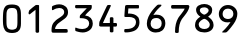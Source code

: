 SplineFontDB: 2.0
FontName: OCRB
FullName: OCRB
FamilyName: OCRB
Weight: Book
Copyright: (c) 2008 Aizuwakamatsu City Office\nhttp://www.city.aizuwakamatsu.fukushima.jp/\n\nLicense:OFL1.1\nhttp://scripts.sil.org/OFL\n
Comments: 2008-9-9: Created.\n2008-10-10:Ver1.1 OFL1.1
Version: 1.1
ItalicAngle: 0
UnderlinePosition: 216
UnderlineWidth: 173
Ascent: 1638
Descent: 410
NeedsXUIDChange: 1
FSType: 8
OS2Version: 1
OS2_WeightWidthSlopeOnly: 0
OS2_UseTypoMetrics: 1
CreationTime: 1220972152
ModificationTime: 1223632642
PfmFamily: 17
TTFWeight: 400
TTFWidth: 8
LineGap: 1137
VLineGap: 0
Panose: 2 11 6 9 2 2 2 2 2 4
OS2TypoAscent: -192
OS2TypoAOffset: 1
OS2TypoDescent: 73
OS2TypoDOffset: 1
OS2TypoLinegap: 1137
OS2WinAscent: -11
OS2WinAOffset: 1
OS2WinDescent: 0
OS2WinDOffset: 1
HheadAscent: -11
HheadAOffset: 1
HheadDescent: 0
HheadDOffset: 1
OS2SubXSize: 2048
OS2SubYSize: 2703
OS2SubXOff: 0
OS2SubYOff: 614
OS2SupXSize: 205
OS2SupYSize: 2703
OS2SupXOff: 0
OS2SupYOff: 1516
OS2StrikeYSize: 354
OS2StrikeYPos: 1188
OS2Vendor: 'PfEd'
OS2CodePages: 00000001.00000000
OS2UnicodeRanges: 00000003.00000000.00000000.00000000
DEI: 0
LangName: 1033 
MATH:ScriptPercentScaleDown: 80
MATH:ScriptScriptPercentScaleDown: 60
MATH:DelimitedSubFormulaMinHeight: 3072
MATH:DisplayOperatorMinHeight: 0
MATH:MathLeading: 0 
MATH:AxisHeight: 0 
MATH:AccentBaseHeight: 0 
MATH:FlattenedAccentBaseHeight: 0 
MATH:SubscriptShiftDown: 300 
MATH:SubscriptTopMax: 0 
MATH:SubscriptBaselineDropMin: 0 
MATH:SuperscriptShiftUp: 740 
MATH:SuperscriptShiftUpCramped: 0 
MATH:SuperscriptBottomMin: 0 
MATH:SuperscriptBaselineDropMax: 0 
MATH:SubSuperscriptGapMin: 692 
MATH:SuperscriptBottomMaxWithSubscript: 0 
MATH:SpaceAfterScript: 85 
MATH:UpperLimitGapMin: 0 
MATH:UpperLimitBaselineRiseMin: 0 
MATH:LowerLimitGapMin: 0 
MATH:LowerLimitBaselineDropMin: 0 
MATH:StackTopShiftUp: 0 
MATH:StackTopDisplayStyleShiftUp: 0 
MATH:StackBottomShiftDown: 0 
MATH:StackBottomDisplayStyleShiftDown: 0 
MATH:StackGapMin: 519 
MATH:StackDisplayStyleGapMin: 1211 
MATH:StretchStackTopShiftUp: 0 
MATH:StretchStackBottomShiftDown: 0 
MATH:StretchStackGapAboveMin: 0 
MATH:StretchStackGapBelowMin: 0 
MATH:FractionNumeratorShiftUp: 0 
MATH:FractionNumeratorDisplayStyleShiftUp: 0 
MATH:FractionDenominatorShiftDown: 0 
MATH:FractionDenominatorDisplayStyleShiftDown: 0 
MATH:FractionNumeratorGapMin: 173 
MATH:FractionNumeratorDisplayStyleGapMin: 519 
MATH:FractionRuleThickness: 173 
MATH:FractionDenominatorGapMin: 173 
MATH:FractionDenominatorDisplayStyleGapMin: 519 
MATH:SkewedFractionHorizontalGap: 0 
MATH:SkewedFractionVerticalGap: 0 
MATH:OverbarVerticalGap: 519 
MATH:OverbarRuleThickness: 173 
MATH:OverbarExtraAscender: 173 
MATH:UnderbarVerticalGap: 519 
MATH:UnderbarRuleThickness: 173 
MATH:UnderbarExtraDescender: 173 
MATH:RadicalVerticalGap: 173 
MATH:RadicalDisplayStyleVerticalGap: 0 
MATH:RadicalRuleThickness: 0 
MATH:RadicalExtraAscender: 173 
MATH:RadicalKernBeforeDegree: 568 
MATH:RadicalKernAfterDegree: -1137 
MATH:RadicalDegreeBottomRaisePercent: 60
MATH:MinConnectorOverlap: 40
Encoding: Custom
UnicodeInterp: none
NameList: Adobe Glyph List
DisplaySize: -24
AntiAlias: 1
FitToEm: 1
WinInfo: 32 16 4
TeXData: 1 0 0 1292894 646447 430965 1018167 -2147484 430965 783286 444596 497025 792723 393216 433062 380633 303038 157286 324010 404750 52429 2506097 1059062 262144
BeginChars: 256 10
StartChar: zero
Encoding: 48 48 0
Width: 1233
VWidth: 0
Flags: HW
Validated: 1
Fore
1073 835 m 2
 1073 502 l 2
 1073 355.333 1045.83 244.167 991.5 168.5 c 0
 937.167 92.833 867.931 51.0783 785 36 c 0
 708 22 649 18 613 18 c 2
 608 18 l 2
 429.333 21.333 310.667 70.167 252 164.5 c 0
 193.333 258.833 170 340.667 162 436 c 0
 161.999 436.013 149.488 533.987 149.488 717.495 c 0
 149.488 769.014 150.474 827.274 153 892 c 0
 163.115 1123.53 178.457 1239.06 262 1352 c 0
 298 1400.67 347.167 1432.17 409.5 1446.5 c 0
 471.833 1460.83 543 1468 623 1468 c 0
 703 1468 775.833 1457.67 841.5 1437 c 0
 907.167 1416.33 953.333 1386 980 1346 c 0
 1068.37 1213.45 1073.07 1095.78 1073.07 906.313 c 0
 1073.07 883.785 1073 860.242 1073 835.537 c 0
 1073 835 l 2
348 1106 m 0
 332.189 1030.9 335.202 1037.29 332 922 c 2
 330 850 l 1
 332 525 l 2
 332.979 366.021 376.667 271.333 428 238 c 0
 478.709 205.072 545.245 185.639 616.228 185.639 c 0
 676.939 185.639 740.903 199.855 801 232 c 0
 861.667 264.667 892 367 892 539 c 2
 892 949 l 1
 876 1106 l 2
 863.532 1228.34 780.333 1288 649 1288 c 0
 639.529 1288 629.837 1287.55 619.955 1287.55 c 0
 617.317 1287.55 614.665 1287.59 612 1287.67 c 2
 600.337 1287.56 589.667 1287 579 1287 c 0
 441.667 1287 372 1220 348 1106 c 0
EndSplineSet
EndChar
StartChar: one
Encoding: 49 49 1
Width: 1233
VWidth: 0
Flags: HW
Validated: 1
Fore
687 10 m 0
 623.667 10 592 29.667 592 69 c 2
 592 77 l 1
 590 1188 l 1
 448 1078.5 l 1
 296 957 l 1
 290.667 956.33 285.667 956 281 956 c 0
 256.333 956 242 966.33 238 987 c 0
 236 998.33 235 1010.33 235 1023 c 0
 235 1041.67 236.333 1055.33 239 1064 c 2
 243 1102 253 1133.67 269 1159 c 1
 379.776 1246.89 473.242 1352.09 596.5 1427.5 c 1
 652 1437 l 1
 732 1437 772 1428 772 1410 c 2
 772 1409 l 2
 773.158 1354.01 773.544 1307.91 773.544 1230.77 c 0
 773.544 1076.49 772 798.039 772 76 c 2
 772 70 l 2
 772 30 743.667 10 687 10 c 0
EndSplineSet
EndChar
StartChar: two
Encoding: 50 50 2
Width: 1233
VWidth: 0
Flags: HW
Validated: 1
Fore
460 453.5 m 24,0,0
1026 1054 m 0,0,1
 1026 988 1009.83 927.67 977.5 873 c 0,2,3
 945.167 818.333 903.667 772.5 853 735.5 c 2,4,-1
 694 621.5 l 1,5,-1
 540 510.5 l 1,6,-1
 472 448.5 l 1,0,0
 382.984 328.637 364.166 268.296 364.166 238.701 c 0,0,0
 364.166 219.116 372.407 212.996 374 212 c 1,8,-1
 826 212 l 1,9,10
 833 212 853.167 212 884.5 212 c 2,11,-1
 908.5 212 l 2,12,13
 1000.93 210.188 1008.26 189.884 1008.26 139.156 c 0,0,0
 1008.26 129.593 1008 118.949 1008 107.144 c 0,0,0
 1008 107 l 2,17,-1
 1008 67 l 2,18,19
 1008 37.667 971.333 23 898 23 c 0,20,21
 670.214 23 520.502 23.059 421.024 23.059 c 0,0,0
 371.284 23.059 334.103 23.0443 306 23 c 0,0,0
 305.421 22.9991 304.846 22.9986 304.274 22.9986 c 0,0,0
 218.508 22.9986 219.042 33.2356 203 45 c 0,28,29
 186.399 56.549 179.681 100.716 179.681 155.343 c 0,0,0
 179.681 226.675 191.137 315.841 207 373.5 c 0,34,35
 224.333 436.5 252.667 492 292 540 c 0,36,37
 331.333 588 372.167 629 414.5 663 c 0,38,39
 536.954 761.35 587.681 768.719 737 888.5 c 0,44,45
 769 914.17 792.667 942.17 808 972.5 c 0,46,47
 823.333 1002.83 831 1035 831 1069 c 0,48,49
 831 1123.67 810.5 1171.83 769.5 1213.5 c 0,50,51
 728.5 1255.17 663.333 1276 574 1276 c 0,52,53
 520 1276 471.167 1268.17 427.5 1252.5 c 0,54,55
 383.833 1236.83 355.333 1225.5 342 1218.5 c 2,56,-1
 268 1179 l 2,57,58
 250 1169.67 236 1165 226 1165 c 0,59,60
 214.667 1165 208 1171 206 1183 c 0,61,62
 203.333 1197 202 1213.67 202 1233 c 0,63,64
 202 1247.93 201.934 1261.21 201.934 1273.06 c 0,0,0
 201.934 1379.91 207.264 1371.12 314 1414 c 0,69,70
 390.937 1445.39 480.017 1465.24 570.391 1465.24 c 0,0,0
 649.529 1465.24 729.66 1450.02 803.5 1414 c 0,75,76
 844.5 1394 881.833 1369.33 915.5 1340 c 0,77,78
 949.167 1310.67 976 1271.17 996 1221.5 c 0,79,80
 1016 1171.83 1026 1116 1026 1054 c 0,0,1
EndSplineSet
EndChar
StartChar: three
Encoding: 51 51 3
Width: 1233
VWidth: 0
Flags: HW
Validated: 1
Fore
519 198.5 m 2
 534 198.5 l 2
 641.333 198.5 725 225.833 785 280.5 c 0
 847.667 337.833 879 405.167 879 482.5 c 0
 879 557.833 853.667 618.333 803 664 c 0
 753.681 708.452 652.643 759.424 448.724 759.424 c 0
 436.521 759.424 423.95 759.242 411 758.864 c 0
 407.363 758.759 405.667 758.167 401.333 759.832 c 1
 399.833 764.833 399.97 766.146 399.974 769.833 c 0
 400 792.667 400.167 812.403 400.167 830.501 c 1
 400.167 838.5 400 847.5 400 855.5 c 0
 400 885.5 413 911.83 439 934.5 c 2
 758 1271.5 l 1
 211 1270.5 l 1
 210 1270.5 l 2
 174.667 1270.5 157 1299.5 157 1357.5 c 0
 157 1412.17 172.333 1438 203 1438 c 0
 205.667 1438 216.839 1438 219.507 1438 c 0
 219.571 1438 589.379 1438.84 817.732 1438.84 c 0
 893.849 1438.84 954.25 1438.75 980 1438.5 c 0
 1000.71 1438.3 1011.33 1425.33 1012 1403 c 0
 1012.67 1380.67 1013 1353.5 1013 1321.5 c 0
 1013 1289.5 1007 1263.67 995 1244 c 0
 983 1224.33 961.833 1200.67 931.5 1173 c 0
 901.167 1145.33 856.5 1102.33 797.5 1044 c 0
 738.5 985.67 744 984.5 670 900.5 c 1
 790.667 887.17 888.989 842.485 964 765.5 c 0
 1031.6 696.12 1064.39 592.72 1064.39 487.406 c 0
 1064.39 355.924 1013.28 221.46 915 146.5 c 0
 810.238 66.5962 688.608 20.4841 548.509 20.4841 c 0
 547.008 20.4841 545.505 20.4894 544 20.5 c 0
 381.375 21.6455 188.03 94.4873 188 94.5 c 0
 172.667 101.167 164.667 128.167 164 175.5 c 0
 164 194.833 165 219.167 167 248.5 c 0
 167.667 265.167 174.667 273.5 188 273.5 c 0
 218.938 273.5 298.04 203.521 519 198.5 c 2
EndSplineSet
EndChar
StartChar: four
Encoding: 52 52 4
Width: 1233
VWidth: 0
Flags: HW
Validated: 1
Fore
801 29.5 m 0
 738.333 29.5 707.938 46.708 707.938 81.375 c 0
 707.938 84.708 708 87.8333 708 90.5 c 1
 708.667 235.833 709 315.167 709 328.5 c 1
 317 328.5 l 2
 295.74 328.5 280.339 328.343 268.506 328.343 c 0
 238.486 328.343 231.44 329.353 210 336.5 c 0
 191.333 342.5 168.25 356.25 165 365.5 c 1
 164.1 370.9 163.92 388.78 163.92 408.988 c 0
 163.92 422.46 164 436.967 164 449.5 c 0
 163.333 460.167 164 470.167 164 479.5 c 0
 164 518.833 167.333 550.5 176 574.5 c 0
 198.652 631.799 498.388 1260.28 498.5 1260.5 c 0
 583.652 1430.2 559.339 1435.9 678.808 1435.9 c 0
 687.425 1435.9 696.791 1435.88 707 1435.88 c 0
 747 1435.88 761 1425.83 761 1402.5 c 0
 761 1391.83 756.667 1378.5 748 1362.5 c 2
 401.5 615.5 l 1
 356 510.5 l 1
 709 511.5 l 1
 709 596.665 711 545.652 711 770.5 c 0
 711 797.167 740.667 810.5 800 810.5 c 0
 862 810.5 891.667 794 891.667 761.333 c 0
 891.667 711.333 892 536.5 892 511.5 c 1
 899.333 511.5 941 512.167 1017 513.5 c 0
 1055 513.5 1074 494.167 1074 455.5 c 0
 1074 447.5 1074.5 438.75 1074.5 429.5 c 1
 1074.5 416.5 1074.5 406.333 1074.5 397 c 0
 1074.5 351 1054.67 328.833 1014 327.5 c 0
 938.667 328.167 898 328.5 892 328.5 c 1
 892 90.5 l 1
 892 87.25 891.667 84 891.667 80.667 c 0
 891.667 46.667 862.333 29.5 801 29.5 c 0
EndSplineSet
EndChar
StartChar: five
Encoding: 53 53 5
Width: 1233
VWidth: 0
Flags: HW
Validated: 1
Fore
939 1274.5 m 2
 937 1274.5 l 1
 429 1274.5 l 1
 410 998.5 l 1
 486.591 998.5 698.08 995.187 826 903.5 c 0
 866 874.83 899.667 845.167 927 814.5 c 0
 955.518 782.503 996.468 672.679 996.468 544.179 c 0
 996.468 421.483 959.134 281.76 838 176.5 c 0
 763.324 111.611 644.141 67.3047 484 41.5 c 0
 417.574 30.7963 360.876 28.8141 317.122 28.8141 c 0
 291.384 28.8141 270.126 29.5 254 29.5 c 0
 226.423 29.5 216.952 69.6304 216.952 109.962 c 0
 216.952 146.702 224.811 183.608 234 190.5 c 0
 244.667 198.5 268.667 202.5 306 202.5 c 0
 404.667 202.5 489.333 212.833 560 233.5 c 0
 630.667 254.167 690.667 290.833 740 343.5 c 0
 793.942 400.899 818.98 477.232 818.98 550.149 c 0
 818.98 640.937 780.166 726.432 710 763.5 c 0
 639.333 801.5 567.807 817.074 492.499 819.001 c 0
 480.047 819.32 467.226 819.454 418.018 819.454 c 0
 390.172 819.454 350.675 819.411 293 819.334 c 0
 266.333 819.334 248.667 824.333 240 829 c 0
 230.667 834.333 226 844.833 226 883.5 c 0
 226 922.498 255.038 1368.62 267 1408.5 c 0
 275 1436.5 305.333 1450.5 358 1450.5 c 2
 938 1450.5 l 1
 940 1450.5 l 2
 963.85 1450.5 975.916 1406.76 975.916 1362.89 c 0
 975.916 1318.76 963.706 1274.5 939 1274.5 c 2
EndSplineSet
EndChar
StartChar: six
Encoding: 54 54 6
Width: 1233
VWidth: 0
Flags: HW
Validated: 1
Fore
739 1448.5 m 0
 758.177 1448.5 785.209 1449.21 819.786 1449.21 c 0
 829.686 1449.21 840.204 1449.15 851.333 1449 c 0
 881.333 1448.33 896 1437.83 896 1420.5 c 0
 896 1408.5 886.5 1393.5 872.5 1373.5 c 1
 740 1262 598.867 1118.17 476 912 c 1
 521.846 929.747 575.442 936.693 628.368 936.693 c 0
 719.626 936.693 808.891 916.042 853 894.5 c 0
 912.333 865.17 960.167 828.167 996.5 783.5 c 0
 1032.83 738.833 1058.67 691.5 1074 641.5 c 0
 1086.64 600.086 1093.31 552.294 1093.31 502.165 c 0
 1093.31 365.799 1043.94 212.137 931 122.5 c 0
 847 55.833 738 22.5 604 22.5 c 0
 468.667 22.5 358.5 63.5 273.5 145.5 c 0
 188.5 227.5 146 340.167 146 483.5 c 0
 146 948.233 658.818 1408.09 669.998 1417.36 c 0
 695.041 1438.12 718.042 1448.5 739 1448.5 c 0
905 490.5 m 0
 905 609.794 848.6 764.5 623 764.5 c 0
 539 764.5 473.667 744.167 427 703.5 c 0
 368.333 652.167 339 576.167 339 475.5 c 0
 339 391.5 364.667 325 416 276 c 0
 467.333 227 534.333 202.5 617 202.5 c 0
 702.333 202.5 771.667 227.167 825 276.5 c 0
 878.333 325.833 905 397.167 905 490.5 c 0
EndSplineSet
EndChar
StartChar: seven
Encoding: 55 55 7
Width: 1233
VWidth: 0
Flags: HW
Validated: 1
Fore
461 21.5 m 0
 392.333 21.5 360.25 37.667 360.25 71 c 0
 360.25 75 360 79.75 360 85.5 c 1
 360 90.5 l 2
 360 371.167 415.667 603.833 527 788.5 c 0
 551 827.833 605 899 689 1002 c 0
 773 1105 828.667 1190.17 856 1257.5 c 1
 217 1257.5 l 2
 177 1257.5 157 1288.5 157 1350.5 c 0
 157 1413.83 173.97 1443.36 211 1443.5 c 0
 253.667 1443.67 273.497 1443.72 308.734 1443.72 c 0
 379.208 1443.72 511.312 1443.5 1011 1443.5 c 0
 1066.33 1443.5 1094 1420.17 1094 1373.5 c 0
 1094 1360.83 1092 1346.17 1088 1329.5 c 0
 1076 1267.5 1048.33 1199.17 1005 1124.5 c 0
 961.667 1049.83 904.5 969.17 833.5 882.5 c 0
 762.5 795.833 720.333 741.833 707 720.5 c 0
 602.333 557.167 550 347.5 550 91.5 c 1
 550 83.5 550.185 76.6644 550 70 c 0
 549 34 513.5 21.5 461 21.5 c 0
EndSplineSet
EndChar
StartChar: eight
Encoding: 56 56 8
Width: 1233
VWidth: 0
Flags: HW
Validated: 1
Fore
628 22 m 0
 489.333 22 374.333 56.333 283 125 c 0
 190.226 194.948 155.638 296.687 155.638 396.949 c 0
 155.638 481.274 180.104 564.555 215 627 c 0
 259 695 330.333 762.333 429 829 c 1
 375 853.67 324.667 897.83 278 961.5 c 0
 231.333 1025.17 208 1094.33 208 1169 c 0
 208 1267.67 251.667 1342.33 339 1393 c 0
 426.333 1443.67 524.667 1469 634 1469 c 0
 739.333 1469 832.167 1442.5 912.5 1389.5 c 0
 992.833 1336.5 1033.67 1260.33 1035 1161 c 0
 1035 1114.33 1027.83 1071.33 1013.5 1032 c 0
 974.066 923.792 866.791 864.601 824 823 c 1
 886.667 787.667 948.667 735.167 1010 665.5 c 0
 1070.2 597.12 1105.19 500.252 1105.19 403.225 c 0
 1105.19 300.924 1066.29 198.446 977 129 c 0
 884.333 57.667 768 22 628 22 c 0
632 1298 m 0
 544.667 1293.33 484.5 1278.83 451.5 1254.5 c 0
 418.5 1230.17 402 1192.67 402 1142 c 0
 402 1090.67 430.167 1043.67 486.5 1001 c 0
 542.833 958.33 588.667 933.33 624 926 c 1
 663.333 930.67 711.167 955.67 767.5 1001 c 0
 823.833 1046.33 852 1094 852 1144 c 0
 852 1186 830.333 1222.17 787 1252.5 c 0
 743.667 1282.83 692 1298 632 1298 c 0
634 198 m 0
 715.333 198 781.833 218.333 833.5 259 c 0
 888.677 302.429 911.656 358.792 911.656 414.573 c 0
 911.656 463.966 893.638 512.903 864 552 c 0
 779.549 664.026 676.547 714 631 714 c 0
 596.185 714 454.107 655.659 375 537 c 0
 355.523 508.099 343.86 469.364 343.86 428.353 c 0
 343.86 368.614 368.607 304.045 430 258 c 0
 483.333 218 551.333 198 634 198 c 0
EndSplineSet
EndChar
StartChar: nine
Encoding: 57 57 9
Width: 1233
VWidth: 0
Flags: HW
Validated: 1
Fore
480 27.333 m 0
 460.502 27.333 432.382 26.7706 395.639 26.7706 c 0
 383.385 26.7706 370.172 26.8332 356 27 c 0
 328 27 314 33.167 314 45.5 c 0
 314 57.833 328 76.333 356 101 c 0
 365.364 109.428 599.266 324.424 744 560 c 1
 729.334 560 665.756 545.853 585.456 545.853 c 0
 508.873 545.853 417.081 558.72 338 609 c 0
 274.011 649.684 225.667 703.333 193 770 c 0
 160.333 836.667 144 908.33 144 985 c 0
 144 1117 187.833 1229.17 275.5 1321.5 c 0
 363.167 1413.83 475.667 1460 613 1460 c 0
 741.667 1460 853.833 1417.33 949.5 1332 c 0
 1045.17 1246.67 1093 1136 1093 1000 c 0
 1093 913.33 1076.5 823.5 1043.5 730.5 c 0
 1010.5 637.5 960.833 546 894.5 456 c 0
 828.167 366 769.5 290.167 718.5 228.5 c 0
 667.5 166.833 620 115 576 73 c 1
 548.333 46.6667 522.667 27.333 480 27.333 c 0
611 1276 m 0
 527 1276 460.667 1249.17 412 1195.5 c 0
 363.333 1141.83 339 1077.33 339 1002 c 0
 339 774.8 483.911 727.367 601 718 c 0
 831.4 718 888 880 889 993 c 0
 889.011 994.283 889.017 995.562 889.017 996.836 c 0
 889.017 1086.29 861.07 1155.01 807.5 1203 c 0
 753.167 1251.67 687.667 1276 611 1276 c 0
EndSplineSet
EndChar
EndChars
EndSplineFont
